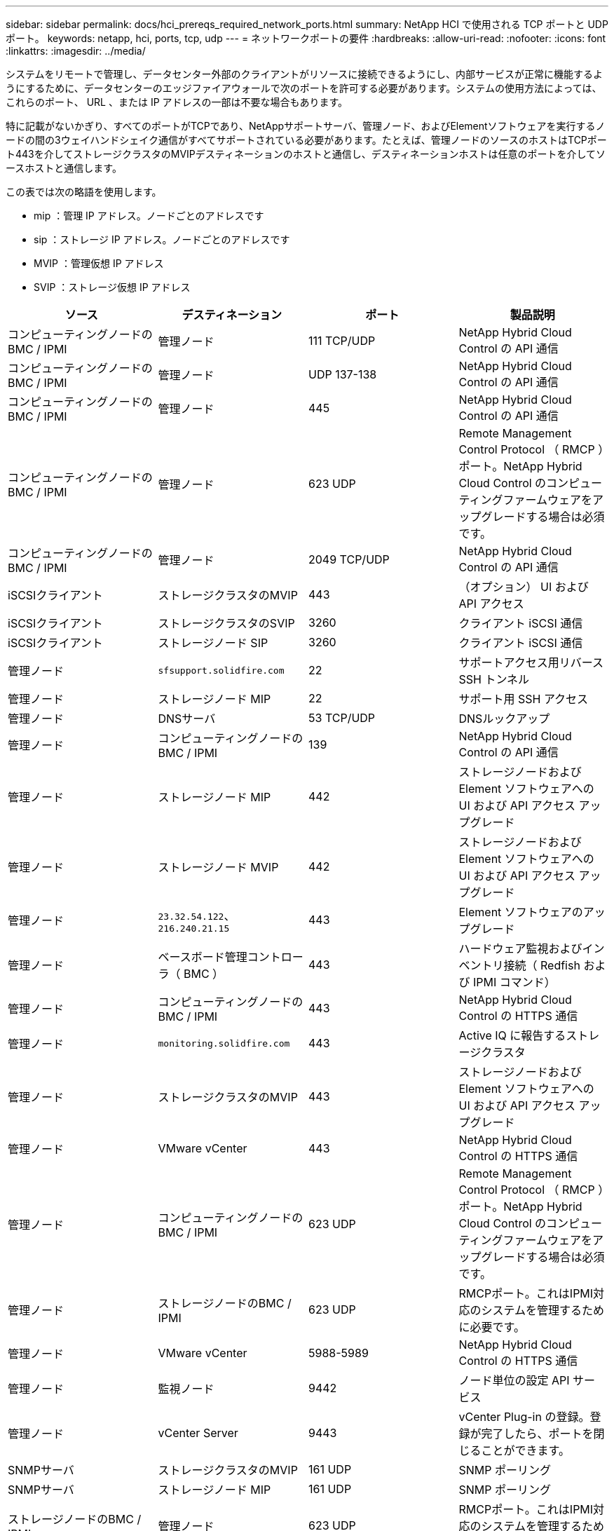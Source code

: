 ---
sidebar: sidebar 
permalink: docs/hci_prereqs_required_network_ports.html 
summary: NetApp HCI で使用される TCP ポートと UDP ポート。 
keywords: netapp, hci, ports, tcp, udp 
---
= ネットワークポートの要件
:hardbreaks:
:allow-uri-read: 
:nofooter: 
:icons: font
:linkattrs: 
:imagesdir: ../media/


[role="lead"]
システムをリモートで管理し、データセンター外部のクライアントがリソースに接続できるようにし、内部サービスが正常に機能するようにするために、データセンターのエッジファイアウォールで次のポートを許可する必要があります。システムの使用方法によっては、これらのポート、 URL 、または IP アドレスの一部は不要な場合もあります。

特に記載がないかぎり、すべてのポートがTCPであり、NetAppサポートサーバ、管理ノード、およびElementソフトウェアを実行するノードの間の3ウェイハンドシェイク通信がすべてサポートされている必要があります。たとえば、管理ノードのソースのホストはTCPポート443を介してストレージクラスタのMVIPデスティネーションのホストと通信し、デスティネーションホストは任意のポートを介してソースホストと通信します。

この表では次の略語を使用します。

* mip ：管理 IP アドレス。ノードごとのアドレスです
* sip ：ストレージ IP アドレス。ノードごとのアドレスです
* MVIP ：管理仮想 IP アドレス
* SVIP ：ストレージ仮想 IP アドレス


|===
| ソース | デスティネーション | ポート | 製品説明 


| コンピューティングノードの BMC / IPMI | 管理ノード | 111 TCP/UDP | NetApp Hybrid Cloud Control の API 通信 


| コンピューティングノードの BMC / IPMI | 管理ノード | UDP 137-138 | NetApp Hybrid Cloud Control の API 通信 


| コンピューティングノードの BMC / IPMI | 管理ノード | 445 | NetApp Hybrid Cloud Control の API 通信 


| コンピューティングノードの BMC / IPMI | 管理ノード | 623 UDP | Remote Management Control Protocol （ RMCP ）ポート。NetApp Hybrid Cloud Control のコンピューティングファームウェアをアップグレードする場合は必須です。 


| コンピューティングノードの BMC / IPMI | 管理ノード | 2049 TCP/UDP | NetApp Hybrid Cloud Control の API 通信 


| iSCSIクライアント | ストレージクラスタのMVIP | 443 | （オプション） UI および API アクセス 


| iSCSIクライアント | ストレージクラスタのSVIP | 3260 | クライアント iSCSI 通信 


| iSCSIクライアント | ストレージノード SIP | 3260 | クライアント iSCSI 通信 


| 管理ノード | `sfsupport.solidfire.com` | 22 | サポートアクセス用リバース SSH トンネル 


| 管理ノード | ストレージノード MIP | 22 | サポート用 SSH アクセス 


| 管理ノード | DNSサーバ | 53 TCP/UDP | DNSルックアップ 


| 管理ノード | コンピューティングノードの BMC / IPMI | 139 | NetApp Hybrid Cloud Control の API 通信 


| 管理ノード | ストレージノード MIP | 442 | ストレージノードおよび Element ソフトウェアへの UI および API アクセス アップグレード 


| 管理ノード | ストレージノード MVIP | 442 | ストレージノードおよび Element ソフトウェアへの UI および API アクセス アップグレード 


| 管理ノード | `23.32.54.122`、 `216.240.21.15` | 443 | Element ソフトウェアのアップグレード 


| 管理ノード | ベースボード管理コントローラ（ BMC ） | 443 | ハードウェア監視およびインベントリ接続（ Redfish および IPMI コマンド） 


| 管理ノード | コンピューティングノードの BMC / IPMI | 443 | NetApp Hybrid Cloud Control の HTTPS 通信 


| 管理ノード | `monitoring.solidfire.com` | 443 | Active IQ に報告するストレージクラスタ 


| 管理ノード | ストレージクラスタのMVIP | 443 | ストレージノードおよび Element ソフトウェアへの UI および API アクセス アップグレード 


| 管理ノード | VMware vCenter | 443 | NetApp Hybrid Cloud Control の HTTPS 通信 


| 管理ノード | コンピューティングノードの BMC / IPMI | 623 UDP | Remote Management Control Protocol （ RMCP ）ポート。NetApp Hybrid Cloud Control のコンピューティングファームウェアをアップグレードする場合は必須です。 


| 管理ノード | ストレージノードのBMC / IPMI | 623 UDP | RMCPポート。これはIPMI対応のシステムを管理するために必要です。 


| 管理ノード | VMware vCenter | 5988-5989 | NetApp Hybrid Cloud Control の HTTPS 通信 


| 管理ノード | 監視ノード | 9442 | ノード単位の設定 API サービス 


| 管理ノード | vCenter Server | 9443 | vCenter Plug-in の登録。登録が完了したら、ポートを閉じることができます。 


| SNMPサーバ | ストレージクラスタのMVIP | 161 UDP | SNMP ポーリング 


| SNMPサーバ | ストレージノード MIP | 161 UDP | SNMP ポーリング 


| ストレージノードのBMC / IPMI | 管理ノード | 623 UDP | RMCPポート。これはIPMI対応のシステムを管理するために必要です。 


| ストレージノード MIP | DNSサーバ | 53 TCP/UDP | DNSルックアップ 


| ストレージノード MIP | 管理ノード | 80 | Element ソフトウェアのアップグレード 


| ストレージノード MIP | S3 / Swift エンドポイント | 80 | （オプション）バックアップとリカバリ用の S3 / Swift エンドポイントへの HTTP 通信 


| ストレージノード MIP | NTPサーバ | 123 UDP | NTP 


| ストレージノード MIP | 管理ノード | 162 UDP | （任意） SNMP トラップ 


| ストレージノード MIP | SNMPサーバ | 162 UDP | （任意） SNMP トラップ 


| ストレージノード MIP | LDAPサーバ | 389 TCP/UDP | （任意） LDAP 検索 


| ストレージノード MIP | 管理ノード | 443 | Element ソフトウェアのアップグレード 


| ストレージノード MIP | リモートストレージクラスタのMVIP | 443 | リモートレプリケーションのクラスタペアリング通信 


| ストレージノード MIP | リモートストレージノードのMIP | 443 | リモートレプリケーションのクラスタペアリング通信 


| ストレージノード MIP | S3 / Swift エンドポイント | 443 | （オプション）バックアップとリカバリ用の S3 / Swift エンドポイントへの HTTPS 通信 


| ストレージノード MIP | LDAPSサーバ | 636 TCP/UDP | LDAPSルックアップ 


| ストレージノード MIP | 管理ノード | 10514 TCP/UDP 、 514 TCP/UDP | syslog 転送 


| ストレージノード MIP | syslogサアハ | 10514 TCP/UDP 、 514 TCP/UDP | syslog 転送 


| ストレージノード MIP | リモートストレージノードのMIP | 2181 | リモートレプリケーション用のクラスタ間通信 


| ストレージノード SIP | S3 / Swift エンドポイント | 80 | （オプション）バックアップとリカバリ用の S3 / Swift エンドポイントへの HTTP 通信 


| ストレージノード SIP | コンピューティングノードの SIP | 442 | コンピューティングノード API 、設定と検証、ソフトウェアインベントリへのアクセス 


| ストレージノード SIP | S3 / Swift エンドポイント | 443 | （オプション）バックアップとリカバリ用の S3 / Swift エンドポイントへの HTTPS 通信 


| ストレージノード SIP | リモートストレージノードのSIP | 2181 | リモートレプリケーション用のクラスタ間通信 


| ストレージノード SIP | ストレージノード SIP | 3260 | ノード間 iSCSI 


| ストレージノード SIP | リモートストレージノードのSIP | 4000～4020 | リモートレプリケーションのノード間のデータ転送 


| システム管理者の PC | ストレージノード MIP | 80 | （ NetApp HCI のみ） NetApp Deployment Engine のランディングページ 


| システム管理者の PC | 管理ノード | 442 | 管理ノードへの HTTPS UI アクセス 


| システム管理者の PC | ストレージノード MIP | 442 | NetApp Deployment Engine でのストレージノードへの HTTPS UI および API アクセス（ NetApp HCI のみ）の設定と導入の監視 


| システム管理者の PC | コンピューティングノードBMC/IPMI H410およびH600シリーズ | 443 | ノードリモート制御へのHTTPS UIおよびAPIアクセス 


| システム管理者の PC | 管理ノード | 443 | 管理ノードへの HTTPS UI および API アクセス 


| システム管理者の PC | ストレージクラスタのMVIP | 443 | ストレージクラスタへの HTTPS UI および API アクセス 


| システム管理者の PC | ストレージノードBMC/IPMI H410およびH600シリーズ | 443 | ノードリモート制御へのHTTPS UIおよびAPIアクセス 


| システム管理者の PC | ストレージノード MIP | 443 | HTTPS によるストレージクラスタの作成、ストレージクラスタへの導入後の UI アクセス 


| システム管理者の PC | コンピューティングノードBMC/IPMI H410およびH600シリーズ | 623 UDP | RMCPポート。これはIPMI対応のシステムを管理するために必要です。 


| システム管理者の PC | ストレージノードBMC/IPMI H410およびH600シリーズ | 623 UDP | RMCPポート。これはIPMI対応のシステムを管理するために必要です。 


| システム管理者の PC | 監視ノード | 8080 | 監視ノードのノード Web UI 


| vCenter Server | ストレージクラスタのMVIP | 443 | vCenter Plug-in の API アクセス 


| vCenter Server | 管理ノード | 8443 | （オプション） vCenter Plug-in の QoSSIOC サービス。 


| vCenter Server | ストレージクラスタのMVIP | 8444 | vCenter VASA プロバイダアクセス（ VVol のみ） 


| vCenter Server | 管理ノード | 9443 | vCenter Plug-in の登録。登録が完了したら、ポートを閉じることができます。 
|===


== 詳細情報

* https://docs.netapp.com/us-en/vcp/index.html["vCenter Server 向け NetApp Element プラグイン"^]


